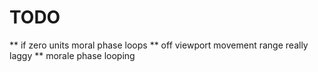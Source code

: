 * TODO   
 ** if zero units moral phase loops  
 **  off viewport movement range really laggy
 ** morale phase looping
